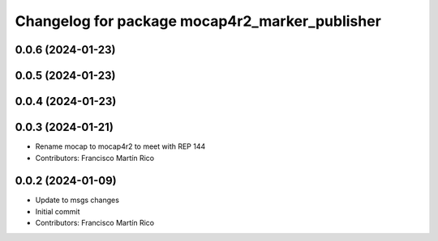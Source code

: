 ^^^^^^^^^^^^^^^^^^^^^^^^^^^^^^^^^^^^^^^^^^^^^^^
Changelog for package mocap4r2_marker_publisher
^^^^^^^^^^^^^^^^^^^^^^^^^^^^^^^^^^^^^^^^^^^^^^^

0.0.6 (2024-01-23)
------------------


0.0.5 (2024-01-23)
------------------


0.0.4 (2024-01-23)
------------------

0.0.3 (2024-01-21)
------------------
* Rename mocap to mocap4r2 to meet with REP 144
* Contributors: Francisco Martín Rico

0.0.2 (2024-01-09)
------------------
* Update to msgs changes
* Initial commit
* Contributors: Francisco Martín Rico
